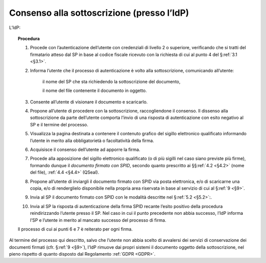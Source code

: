 .. _`§3.2`:

Consenso alla sottoscrizione (presso l’IdP)
===========================================

L’IdP:

.. topic:: Procedura
   :class: procedure
   
   1.  Procede con l’autenticazione dell’utente con credenziali di livello
       2 o superiore, verificando che si tratti del firmatario atteso dal
       SP in base al codice fiscale ricevuto con la richiesta di cui al
       punto 4 del §\ :ref:`3.1 <§3.1>`.
       
   2.  Informa l’utente che il processo di autenticazione è volto alla
       sottoscrizione, comunicando all’utente:
   
          il nome del SP che sta richiedendo la sottoscrizione del
          documento,
   
          il nome del file contenente il documento in oggetto.
   
   3.  Consente all’utente di visionare il documento e scaricarlo.
   
   4.  Propone all’utente di procedere con la sottoscrizione, raccogliendone il consenso.
       Il dissenso alla sottoscrizione da parte dell’utente comporta l’invio di una
       risposta di autenticazione con esito negativo al SP e il termine del
       processo.
   
   5.  Visualizza la pagina destinata a contenere il contenuto grafico del
       sigillo elettronico qualificato informando l’utente in merito alla
       obbligatorietà o facoltatività della firma.
   
   6.  Acquisisce il consenso dell’utente ad apporre la firma.
   
   7.  Procede alla apposizione del sigillo elettronico qualificato (o di
       più sigilli nel caso siano previste più firme), formando dunque il 
       *documento firmato con SPID*, secondo quanto prescritto ai
       §§\ :ref:`4.2 <§4.2>` (nome del file), :ref:`4.4 <§4.4>` (QSeal).
   
   8.  Propone all’utente di inviargli il documento firmato con SPID via
       posta elettronica, e/o di scaricarne una copia, e/o di renderglielo
       disponibile nella propria area riservata in base al servizio di cui
       al §\ :ref:`9 <§9>`.
   
   9.  Invia al SP il documento firmato con SPID con le modalità descritte
       nel §\ :ref:`5.2 <§5.2>`:.
   
   10. Invia al SP la risposta di autenticazione della firma SPID recante
       l’esito positivo della procedura reindirizzando l’utente presso il
       SP. Nel caso in cui il punto precedente non abbia successo, l’IdP
       informa l’SP e l’utente in merito al mancato successo del processo
       di firma.
   
   Il processo di cui ai punti 6 e 7 è reiterato per ogni firma.

Al termine del processo qui descritto, salvo che l’utente non abbia
scelto di avvalersi dei servizi di conservazione dei documenti firmati
(cfr. §\ :ref:`9 <§9>`), l’IdP rimuove dai propri sistemi il documento oggetto della
sottoscrizione, nel pieno rispetto di quanto disposto dal Regolamento
:ref:`GDPR <GDPR>`.


.. forum_italia::
   :topic_id: 12104
   :scope: document

